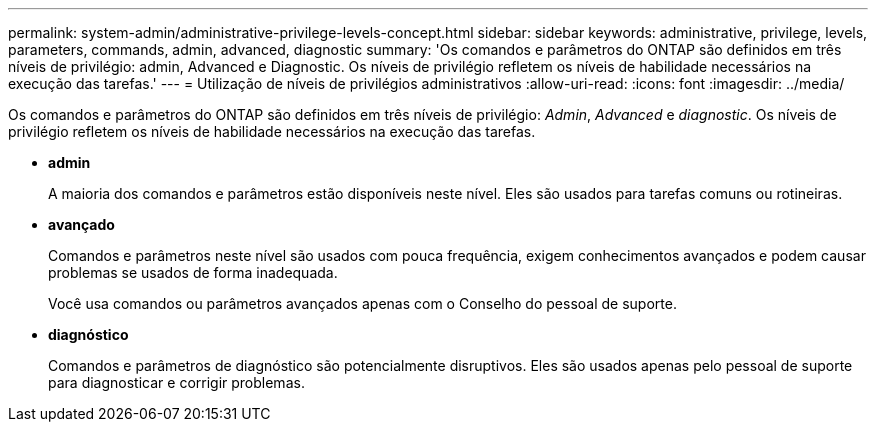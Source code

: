 ---
permalink: system-admin/administrative-privilege-levels-concept.html 
sidebar: sidebar 
keywords: administrative, privilege, levels, parameters, commands, admin, advanced, diagnostic 
summary: 'Os comandos e parâmetros do ONTAP são definidos em três níveis de privilégio: admin, Advanced e Diagnostic. Os níveis de privilégio refletem os níveis de habilidade necessários na execução das tarefas.' 
---
= Utilização de níveis de privilégios administrativos
:allow-uri-read: 
:icons: font
:imagesdir: ../media/


[role="lead"]
Os comandos e parâmetros do ONTAP são definidos em três níveis de privilégio: _Admin_, _Advanced_ e _diagnostic_. Os níveis de privilégio refletem os níveis de habilidade necessários na execução das tarefas.

* *admin*
+
A maioria dos comandos e parâmetros estão disponíveis neste nível. Eles são usados para tarefas comuns ou rotineiras.

* *avançado*
+
Comandos e parâmetros neste nível são usados com pouca frequência, exigem conhecimentos avançados e podem causar problemas se usados de forma inadequada.

+
Você usa comandos ou parâmetros avançados apenas com o Conselho do pessoal de suporte.

* *diagnóstico*
+
Comandos e parâmetros de diagnóstico são potencialmente disruptivos. Eles são usados apenas pelo pessoal de suporte para diagnosticar e corrigir problemas.


